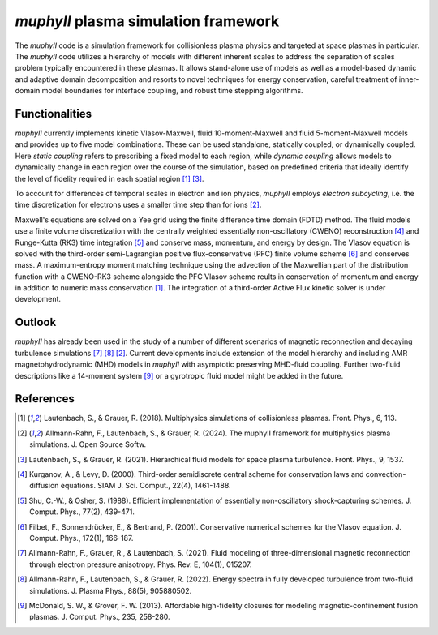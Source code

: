 *muphyII* plasma simulation framework
================================

The *muphyII* code is a simulation framework for collisionless plasma physics and targeted at space plasmas in particular. The *muphyII* code utilizes a hierarchy of models with different inherent scales to address the separation of scales problem typically encountered in these plasmas. It allows stand-alone use of models as well as a model-based dynamic and adaptive domain decomposition and resorts to novel techniques for energy conservation, careful treatment of inner-domain model boundaries for interface coupling, and robust time stepping algorithms.

+------------------------+-------------------------------------------------+
| Current code version   | 1.0                                             |
+------------------------+-------------------------------------------------+
| code/repository        | `Zenodo <https://zenodo.org/doi/10.5281/zenodo.|
|                       | 8061586>`_, `GitHub <https://github.com/muphy2- |
|                       | framework/muphy2>`_                              |
+------------------------+-------------------------------------------------+
| Legal Code License     | `MPL-2.0 <https://www.mozilla.org/en-US/MPL/2. |
|                       | 0/>`_                                            |
+------------------------+-------------------------------------------------+
| Software code         | C++, Fortran, MPI, OpenACC                      |
| languages and tools   |                                                 |
+------------------------+-------------------------------------------------+

Functionalities
-------------

*muphyII* currently implements kinetic Vlasov-Maxwell, fluid 10-moment-Maxwell and fluid 5-moment-Maxwell models and provides up to five model combinations. These can be used standalone, statically coupled, or dynamically coupled. Here *static coupling* refers to prescribing a fixed model to each region, while *dynamic coupling* allows models to dynamically change in each region over the course of the simulation, based on predefined criteria that ideally identify the level of fidelity required in each spatial region [1]_ [3]_.

To account for differences of temporal scales in electron and ion physics, *muphyII* employs *electron subcycling*, i.e. the time discretization for electrons uses a smaller time step than for ions [2]_.

Maxwell's equations are solved on a Yee grid using the finite difference time domain (FDTD) method. The fluid models use a finite volume discretization with the centrally weighted essentially non-oscillatory (CWENO) reconstruction [4]_ and Runge-Kutta (RK3) time integration [5]_ and conserve mass, momentum, and energy by design. The Vlasov equation is solved with the third-order semi-Lagrangian positive flux-conservative (PFC) finite volume scheme [6]_ and conserves mass. A maximum-entropy moment matching technique using the advection of the Maxwellian part of the distribution function with a CWENO-RK3 scheme alongside the PFC Vlasov scheme reults in conservation of momentum and energy in addition to numeric mass conservation [1]_. The integration of a third-order Active Flux kinetic solver is under development.

Outlook
-------

*muphyII* has already been used in the study of a number of different scenarios of magnetic reconnection and decaying turbulence simulations [7]_ [8]_ [2]_. Current developments include extension of the model hierarchy and including AMR magnetohydrodynamic (MHD) models in *muphyII* with asymptotic preserving MHD-fluid coupling. Further two-fluid descriptions like a 14-moment system [9]_ or a gyrotropic fluid model might be added in the future.

References
---------

.. [1] Lautenbach, S., & Grauer, R. (2018). Multiphysics simulations of collisionless plasmas. Front. Phys., 6, 113.
.. [2] Allmann-Rahn, F., Lautenbach, S., & Grauer, R. (2024). The muphyII framework for multiphysics plasma simulations. J. Open Source Softw.
.. [3] Lautenbach, S., & Grauer, R. (2021). Hierarchical fluid models for space plasma turbulence. Front. Phys., 9, 1537.
.. [4] Kurganov, A., & Levy, D. (2000). Third-order semidiscrete central scheme for conservation laws and convection-diffusion equations. SIAM J. Sci. Comput., 22(4), 1461-1488.
.. [5] Shu, C.-W., & Osher, S. (1988). Efficient implementation of essentially non-oscillatory shock-capturing schemes. J. Comput. Phys., 77(2), 439-471.
.. [6] Filbet, F., Sonnendrücker, E., & Bertrand, P. (2001). Conservative numerical schemes for the Vlasov equation. J. Comput. Phys., 172(1), 166-187.
.. [7] Allmann-Rahn, F., Grauer, R., & Lautenbach, S. (2021). Fluid modeling of three-dimensional magnetic reconnection through electron pressure anisotropy. Phys. Rev. E, 104(1), 015207.
.. [8] Allmann-Rahn, F., Lautenbach, S., & Grauer, R. (2022). Energy spectra in fully developed turbulence from two-fluid simulations. J. Plasma Phys., 88(5), 905880502.
.. [9] McDonald, S. W., & Grover, F. W. (2013). Affordable high-fidelity closures for modeling magnetic-confinement fusion plasmas. J. Comput. Phys., 235, 258-280.
